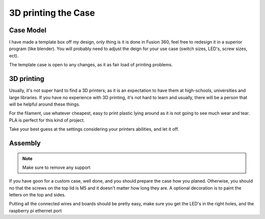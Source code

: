 3D printing the Case
====================

Case Model
----------

I have made a template box off my design, only thing is it is done in Fusion 360, feel free to redesign it in a superior program (like blender). You will probably need to adjust the deign for your use case (switch sizes, LED's, screw sizes, ect).

The template case is open to any changes, as it as fair load of printing problems.

3D printing
-----------

Usually, it's not super hard to find a 3D printers; as it is an expectation to have them at high-schools, universities and large libraries. If you have no experience with 3D printing, it's not hard to learn and usually, there will be a person that will be helpful around these things.

For the filament, use whatever cheapest, easy to print plastic lying around as it is not going to see much wear and tear. PLA is perfect for this kind of project.

Take your best guess at the settings considering your printers abilities, and let it off.

Assembly
--------

.. note:: Make sure to remove any support

If you have goon for a custom case, well done, and you should prepare the case how you planed.
Otherwise, you should no that the screws on the top lid is M5 and it doesn't matter how long they are. A optional decoration is to paint the letters on the top and sides.

Putting all the connected wires and boards should be pretty easy, make sure you get the LED's in the right holes, and the raspberry pi ethernet port 
